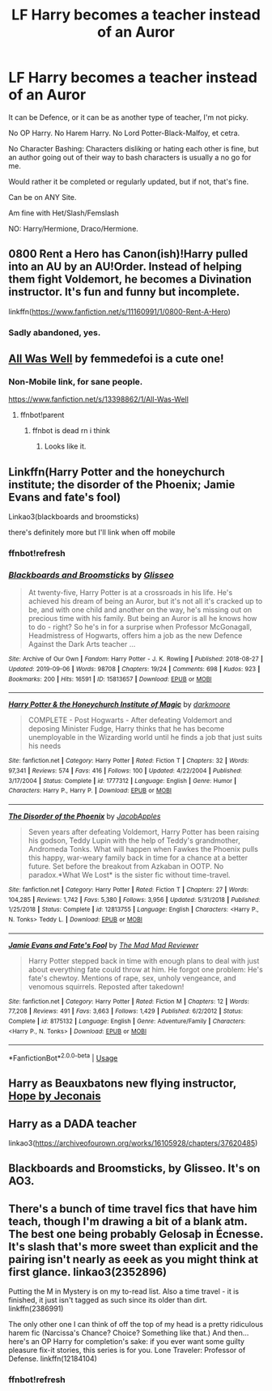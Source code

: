 #+TITLE: LF Harry becomes a teacher instead of an Auror

* LF Harry becomes a teacher instead of an Auror
:PROPERTIES:
:Author: SnarkyAndProud
:Score: 27
:DateUnix: 1579303513.0
:DateShort: 2020-Jan-18
:FlairText: Request
:END:
It can be Defence, or it can be as another type of teacher, I'm not picky.

No OP Harry. No Harem Harry. No Lord Potter-Black-Malfoy, et cetra.

No Character Bashing: Characters disliking or hating each other is fine, but an author going out of their way to bash characters is usually a no go for me.

Would rather it be completed or regularly updated, but if not, that's fine.

Can be on ANY Site.

Am fine with Het/Slash/Femslash

NO: Harry/Hermione, Draco/Hermione.


** 0800 Rent a Hero has Canon(ish)!Harry pulled into an AU by an AU!Order. Instead of helping them fight Voldemort, he becomes a Divination instructor. It's fun and funny but incomplete.

linkffn([[https://www.fanfiction.net/s/11160991/1/0800-Rent-A-Hero]])
:PROPERTIES:
:Author: Efficient_Assistant
:Score: 8
:DateUnix: 1579314371.0
:DateShort: 2020-Jan-18
:END:

*** Sadly abandoned, yes.
:PROPERTIES:
:Author: Redditforgoit
:Score: 3
:DateUnix: 1579383433.0
:DateShort: 2020-Jan-19
:END:


** [[https://fanfiction.net/s/13398862/1/All-Was-Well][All Was Well]] by femmedefoi is a cute one!
:PROPERTIES:
:Author: fiddlerontheroof19
:Score: 5
:DateUnix: 1579304653.0
:DateShort: 2020-Jan-18
:END:

*** Non-Mobile link, for sane people.

[[https://www.fanfiction.net/s/13398862/1/All-Was-Well]]
:PROPERTIES:
:Author: Goodpie2
:Score: 6
:DateUnix: 1579334278.0
:DateShort: 2020-Jan-18
:END:

**** ffnbot!parent
:PROPERTIES:
:Author: Miqdad_Suleman
:Score: 2
:DateUnix: 1579335567.0
:DateShort: 2020-Jan-18
:END:

***** ffnbot is dead rn i think
:PROPERTIES:
:Author: Goodpie2
:Score: 5
:DateUnix: 1579336004.0
:DateShort: 2020-Jan-18
:END:

****** Looks like it.
:PROPERTIES:
:Author: Miqdad_Suleman
:Score: 2
:DateUnix: 1579336207.0
:DateShort: 2020-Jan-18
:END:


** Linkffn(Harry Potter and the honeychurch institute; the disorder of the Phoenix; Jamie Evans and fate's fool)

Linkao3(blackboards and broomsticks)

there's definitely more but I'll link when off mobile
:PROPERTIES:
:Author: Namzeh011
:Score: 4
:DateUnix: 1579312097.0
:DateShort: 2020-Jan-18
:END:

*** ffnbot!refresh
:PROPERTIES:
:Author: Namzeh011
:Score: 1
:DateUnix: 1579811855.0
:DateShort: 2020-Jan-24
:END:


*** [[https://archiveofourown.org/works/15813657][*/Blackboards and Broomsticks/*]] by [[https://www.archiveofourown.org/users/Glisseo/pseuds/Glisseo][/Glisseo/]]

#+begin_quote
  At twenty-five, Harry Potter is at a crossroads in his life. He's achieved his dream of being an Auror, but it's not all it's cracked up to be, and with one child and another on the way, he's missing out on precious time with his family. But being an Auror is all he knows how to do - right? So he's in for a surprise when Professor McGonagall, Headmistress of Hogwarts, offers him a job as the new Defence Against the Dark Arts teacher ...
#+end_quote

^{/Site/:} ^{Archive} ^{of} ^{Our} ^{Own} ^{*|*} ^{/Fandom/:} ^{Harry} ^{Potter} ^{-} ^{J.} ^{K.} ^{Rowling} ^{*|*} ^{/Published/:} ^{2018-08-27} ^{*|*} ^{/Updated/:} ^{2019-09-06} ^{*|*} ^{/Words/:} ^{98708} ^{*|*} ^{/Chapters/:} ^{19/24} ^{*|*} ^{/Comments/:} ^{698} ^{*|*} ^{/Kudos/:} ^{923} ^{*|*} ^{/Bookmarks/:} ^{200} ^{*|*} ^{/Hits/:} ^{16591} ^{*|*} ^{/ID/:} ^{15813657} ^{*|*} ^{/Download/:} ^{[[https://archiveofourown.org/downloads/15813657/Blackboards%20and.epub?updated_at=1567799894][EPUB]]} ^{or} ^{[[https://archiveofourown.org/downloads/15813657/Blackboards%20and.mobi?updated_at=1567799894][MOBI]]}

--------------

[[https://www.fanfiction.net/s/1777312/1/][*/Harry Potter & the Honeychurch Institute of Magic/*]] by [[https://www.fanfiction.net/u/555935/darkmoore][/darkmoore/]]

#+begin_quote
  COMPLETE - Post Hogwarts - After defeating Voldemort and deposing Minister Fudge, Harry thinks that he has become unemployable in the Wizarding world until he finds a job that just suits his needs
#+end_quote

^{/Site/:} ^{fanfiction.net} ^{*|*} ^{/Category/:} ^{Harry} ^{Potter} ^{*|*} ^{/Rated/:} ^{Fiction} ^{T} ^{*|*} ^{/Chapters/:} ^{32} ^{*|*} ^{/Words/:} ^{97,341} ^{*|*} ^{/Reviews/:} ^{574} ^{*|*} ^{/Favs/:} ^{416} ^{*|*} ^{/Follows/:} ^{100} ^{*|*} ^{/Updated/:} ^{4/22/2004} ^{*|*} ^{/Published/:} ^{3/17/2004} ^{*|*} ^{/Status/:} ^{Complete} ^{*|*} ^{/id/:} ^{1777312} ^{*|*} ^{/Language/:} ^{English} ^{*|*} ^{/Genre/:} ^{Humor} ^{*|*} ^{/Characters/:} ^{Harry} ^{P.,} ^{Harry} ^{P.} ^{*|*} ^{/Download/:} ^{[[http://www.ff2ebook.com/old/ffn-bot/index.php?id=1777312&source=ff&filetype=epub][EPUB]]} ^{or} ^{[[http://www.ff2ebook.com/old/ffn-bot/index.php?id=1777312&source=ff&filetype=mobi][MOBI]]}

--------------

[[https://www.fanfiction.net/s/12813755/1/][*/The Disorder of the Phoenix/*]] by [[https://www.fanfiction.net/u/4453643/JacobApples][/JacobApples/]]

#+begin_quote
  Seven years after defeating Voldemort, Harry Potter has been raising his godson, Teddy Lupin with the help of Teddy's grandmother, Andromeda Tonks. What will happen when Fawkes the Phoenix pulls this happy, war-weary family back in time for a chance at a better future. Set before the breakout from Azkaban in OOTP. No paradox.*What We Lost* is the sister fic without time-travel.
#+end_quote

^{/Site/:} ^{fanfiction.net} ^{*|*} ^{/Category/:} ^{Harry} ^{Potter} ^{*|*} ^{/Rated/:} ^{Fiction} ^{T} ^{*|*} ^{/Chapters/:} ^{27} ^{*|*} ^{/Words/:} ^{104,285} ^{*|*} ^{/Reviews/:} ^{1,742} ^{*|*} ^{/Favs/:} ^{5,380} ^{*|*} ^{/Follows/:} ^{3,956} ^{*|*} ^{/Updated/:} ^{5/31/2018} ^{*|*} ^{/Published/:} ^{1/25/2018} ^{*|*} ^{/Status/:} ^{Complete} ^{*|*} ^{/id/:} ^{12813755} ^{*|*} ^{/Language/:} ^{English} ^{*|*} ^{/Characters/:} ^{<Harry} ^{P.,} ^{N.} ^{Tonks>} ^{Teddy} ^{L.} ^{*|*} ^{/Download/:} ^{[[http://www.ff2ebook.com/old/ffn-bot/index.php?id=12813755&source=ff&filetype=epub][EPUB]]} ^{or} ^{[[http://www.ff2ebook.com/old/ffn-bot/index.php?id=12813755&source=ff&filetype=mobi][MOBI]]}

--------------

[[https://www.fanfiction.net/s/8175132/1/][*/Jamie Evans and Fate's Fool/*]] by [[https://www.fanfiction.net/u/699762/The-Mad-Mad-Reviewer][/The Mad Mad Reviewer/]]

#+begin_quote
  Harry Potter stepped back in time with enough plans to deal with just about everything fate could throw at him. He forgot one problem: He's fate's chewtoy. Mentions of rape, sex, unholy vengeance, and venomous squirrels. Reposted after takedown!
#+end_quote

^{/Site/:} ^{fanfiction.net} ^{*|*} ^{/Category/:} ^{Harry} ^{Potter} ^{*|*} ^{/Rated/:} ^{Fiction} ^{M} ^{*|*} ^{/Chapters/:} ^{12} ^{*|*} ^{/Words/:} ^{77,208} ^{*|*} ^{/Reviews/:} ^{491} ^{*|*} ^{/Favs/:} ^{3,663} ^{*|*} ^{/Follows/:} ^{1,429} ^{*|*} ^{/Published/:} ^{6/2/2012} ^{*|*} ^{/Status/:} ^{Complete} ^{*|*} ^{/id/:} ^{8175132} ^{*|*} ^{/Language/:} ^{English} ^{*|*} ^{/Genre/:} ^{Adventure/Family} ^{*|*} ^{/Characters/:} ^{<Harry} ^{P.,} ^{N.} ^{Tonks>} ^{*|*} ^{/Download/:} ^{[[http://www.ff2ebook.com/old/ffn-bot/index.php?id=8175132&source=ff&filetype=epub][EPUB]]} ^{or} ^{[[http://www.ff2ebook.com/old/ffn-bot/index.php?id=8175132&source=ff&filetype=mobi][MOBI]]}

--------------

*FanfictionBot*^{2.0.0-beta} | [[https://github.com/tusing/reddit-ffn-bot/wiki/Usage][Usage]]
:PROPERTIES:
:Author: FanfictionBot
:Score: 1
:DateUnix: 1579811909.0
:DateShort: 2020-Jan-24
:END:


** Harry as Beauxbatons new flying instructor, [[https://jeconais.fanficauthors.net/Hope/index/][Hope by Jeconais]]
:PROPERTIES:
:Author: eislor
:Score: 1
:DateUnix: 1579332672.0
:DateShort: 2020-Jan-18
:END:


** Harry as a DADA teacher

linkao3([[https://archiveofourown.org/works/16105928/chapters/37620485]])
:PROPERTIES:
:Score: 1
:DateUnix: 1579366124.0
:DateShort: 2020-Jan-18
:END:


** Blackboards and Broomsticks, by Glisseo. It's on AO3.
:PROPERTIES:
:Author: sazzy14103
:Score: 1
:DateUnix: 1579654684.0
:DateShort: 2020-Jan-22
:END:


** There's a bunch of time travel fics that have him teach, though I'm drawing a bit of a blank atm. The best one being probably Gelosaþ in Écnesse. It's slash that's more sweet than explicit and the pairing isn't nearly as eeek as you might think at first glance. linkao3(2352896)

Putting the M in Mystery is on my to-read list. Also a time travel - it is finished, it just isn't tagged as such since its older than dirt. linkffn(2386991)

The only other one I can think of off the top of my head is a pretty ridiculous harem fic (Narcissa's Chance? Choice? Something like that.) And then... here's an OP Harry for completion's sake: if you ever want some guilty pleasure fix-it stories, this series is for you. Lone Traveler: Professor of Defense. linkffn(12184104)
:PROPERTIES:
:Author: hrmdurr
:Score: 1
:DateUnix: 1579309929.0
:DateShort: 2020-Jan-18
:END:

*** ffnbot!refresh
:PROPERTIES:
:Author: Turtle_Mc_Turtleson
:Score: 1
:DateUnix: 1582385188.0
:DateShort: 2020-Feb-22
:END:
